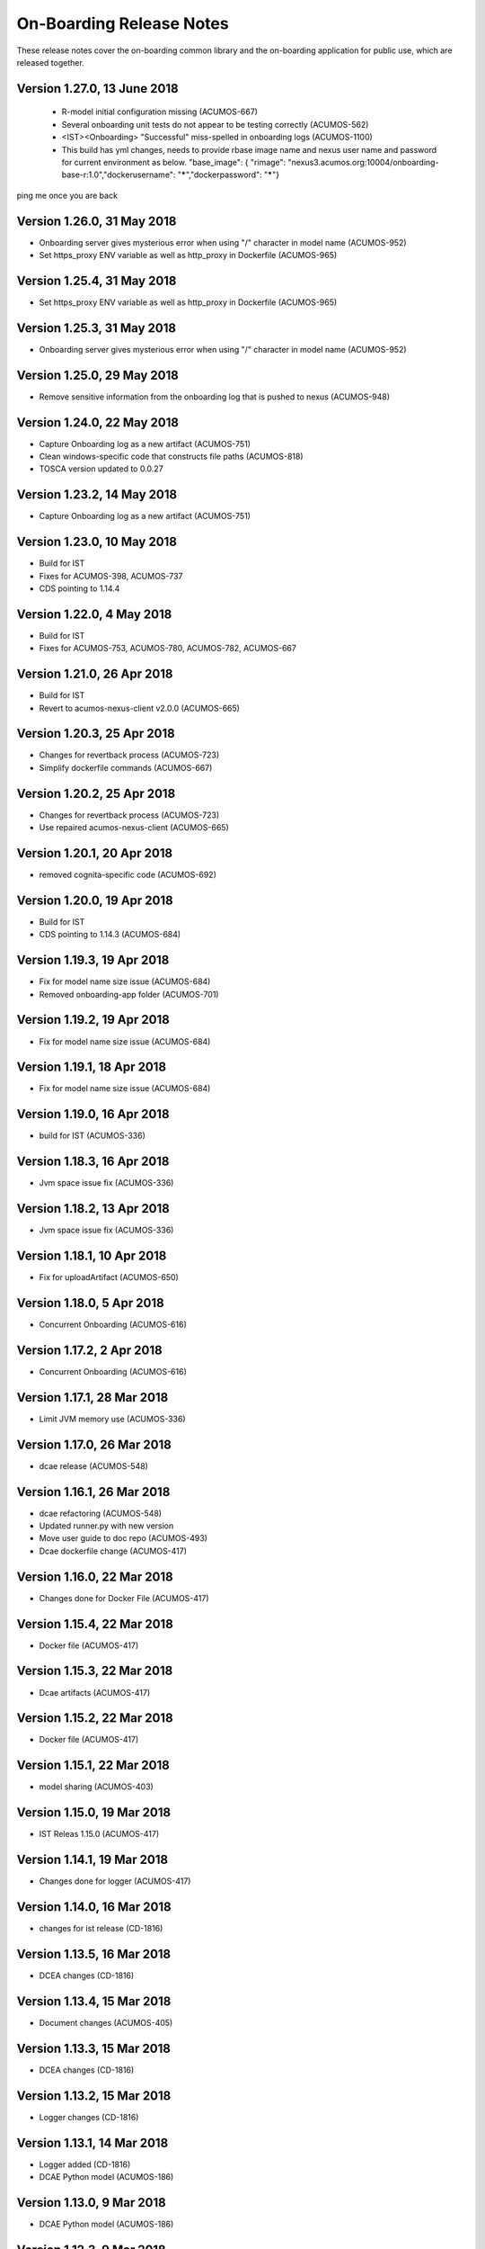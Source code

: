 .. ===============LICENSE_START=======================================================
.. Acumos CC-BY-4.0
.. ===================================================================================
.. Copyright (C) 2017-2018 AT&T Intellectual Property & Tech Mahindra. All rights reserved.
.. ===================================================================================
.. This Acumos documentation file is distributed by AT&T and Tech Mahindra
.. under the Creative Commons Attribution 4.0 International License (the "License");
.. you may not use this file except in compliance with the License.
.. You may obtain a copy of the License at
..
.. http://creativecommons.org/licenses/by/4.0
..
.. This file is distributed on an "AS IS" BASIS,
.. WITHOUT WARRANTIES OR CONDITIONS OF ANY KIND, either express or implied.
.. See the License for the specific language governing permissions and
.. limitations under the License.
.. ===============LICENSE_END=========================================================

=========================
On-Boarding Release Notes
=========================

These release notes cover the on-boarding common library and the on-boarding application
for public use, which are released together.

Version 1.27.0, 13 June 2018
---------------------------
 * R-model initial configuration missing (ACUMOS-667)
 * Several onboarding unit tests do not appear to be testing correctly (ACUMOS-562)
 * <IST><Onboarding> "Successful" miss-spelled in onboarding logs (ACUMOS-1100)
 * This build has yml changes, needs to provide rbase image name and nexus user name and password for current environment as below. "base_image": {  "rimage": "nexus3.acumos.org:10004/onboarding-base-r:1.0","dockerusername": "*****","dockerpassword": "*****"}

ping me once you are back

Version 1.26.0, 31 May 2018
---------------------------
* Onboarding server gives mysterious error when using "/" character in model name (ACUMOS-952)
* Set https_proxy ENV variable as well as http_proxy in Dockerfile (ACUMOS-965)

Version 1.25.4, 31 May 2018
---------------------------

* Set https_proxy ENV variable as well as http_proxy in Dockerfile (ACUMOS-965)

Version 1.25.3, 31 May 2018
---------------------------

* Onboarding server gives mysterious error when using "/" character in model name (ACUMOS-952)

Version 1.25.0, 29 May 2018
---------------------------

* Remove sensitive information from the onboarding log that is pushed to nexus (ACUMOS-948)

Version 1.24.0, 22 May 2018
---------------------------

* Capture Onboarding log as a new artifact (ACUMOS-751)
* Clean windows-specific code that constructs file paths (ACUMOS-818)
* TOSCA version updated to 0.0.27

Version 1.23.2, 14 May 2018
---------------------------

* Capture Onboarding log as a new artifact (ACUMOS-751)


Version 1.23.0, 10 May 2018
---------------------------

* Build for IST
* Fixes for ACUMOS-398, ACUMOS-737
* CDS pointing to 1.14.4

Version 1.22.0, 4 May 2018
---------------------------

* Build for IST
* Fixes for ACUMOS-753, ACUMOS-780, ACUMOS-782, ACUMOS-667

Version 1.21.0, 26 Apr 2018
---------------------------

* Build for IST
* Revert to acumos-nexus-client v2.0.0 (ACUMOS-665)

Version 1.20.3, 25 Apr 2018
---------------------------

* Changes for revertback process (ACUMOS-723)
* Simplify dockerfile commands (ACUMOS-667)

Version 1.20.2, 25 Apr 2018
---------------------------

* Changes for revertback process (ACUMOS-723)
* Use repaired acumos-nexus-client (ACUMOS-665)

Version 1.20.1, 20 Apr 2018
---------------------------

* removed cognita-specific code (ACUMOS-692)

Version 1.20.0, 19 Apr 2018
---------------------------

* Build for IST
* CDS pointing to 1.14.3 (ACUMOS-684)

Version 1.19.3, 19 Apr 2018
---------------------------

* Fix for model name size issue (ACUMOS-684)
* Removed onboarding-app folder (ACUMOS-701)

Version 1.19.2, 19 Apr 2018
---------------------------

* Fix for model name size issue (ACUMOS-684)

Version 1.19.1, 18 Apr 2018
---------------------------

* Fix for model name size issue (ACUMOS-684)

Version 1.19.0, 16 Apr 2018
---------------------------

* build for IST (ACUMOS-336)

Version 1.18.3, 16 Apr 2018
---------------------------

* Jvm space issue fix (ACUMOS-336)

Version 1.18.2, 13 Apr 2018
---------------------------

* Jvm space issue fix (ACUMOS-336)

Version 1.18.1, 10 Apr 2018
---------------------------

* Fix for uploadArtifact (ACUMOS-650)

Version 1.18.0, 5 Apr 2018
--------------------------

* Concurrent Onboarding (ACUMOS-616)

Version 1.17.2, 2 Apr 2018
--------------------------

* Concurrent Onboarding (ACUMOS-616)

Version 1.17.1, 28 Mar 2018
---------------------------

* Limit JVM memory use (ACUMOS-336)

Version 1.17.0, 26 Mar 2018
---------------------------

* dcae release (ACUMOS-548)

Version 1.16.1, 26 Mar 2018
---------------------------

* dcae refactoring (ACUMOS-548)
* Updated runner.py with new version
* Move user guide to doc repo (ACUMOS-493)
* Dcae dockerfile change (ACUMOS-417)

Version 1.16.0, 22 Mar 2018
---------------------------

* Changes done for Docker File (ACUMOS-417)

Version 1.15.4, 22 Mar 2018
---------------------------

* Docker file (ACUMOS-417)

Version 1.15.3, 22 Mar 2018
---------------------------

* Dcae artifacts (ACUMOS-417)

Version 1.15.2, 22 Mar 2018
---------------------------

* Docker file (ACUMOS-417)

Version 1.15.1, 22 Mar 2018
---------------------------

* model sharing (ACUMOS-403)

Version 1.15.0, 19 Mar 2018
---------------------------

* IST Releas 1.15.0 (ACUMOS-417)

Version 1.14.1, 19 Mar 2018
---------------------------

* Changes done for logger (ACUMOS-417)

Version 1.14.0, 16 Mar 2018
---------------------------

* changes for ist release (CD-1816)

Version 1.13.5, 16 Mar 2018
---------------------------

* DCEA changes (CD-1816)

Version 1.13.4, 15 Mar 2018
---------------------------

* Document changes (ACUMOS-405)

Version 1.13.3, 15 Mar 2018
---------------------------

* DCEA changes (CD-1816)

Version 1.13.2, 15 Mar 2018
---------------------------

* Logger changes (CD-1816)

Version 1.13.1, 14 Mar 2018
---------------------------

* Logger added (CD-1816)
* DCAE Python model (ACUMOS-186)

Version 1.13.0, 9 Mar 2018
--------------------------

* DCAE Python model (ACUMOS-186)

Version 1.12.3, 9 Mar 2018
--------------------------

* DCAE Python model (ACUMOS-186)

Version 1.12.2, 9 Mar 2018
--------------------------

* DCAE Python Models (ACUMOS-233)

Version 1.12.1, 7 Mar 2018
--------------------------

* Web onboarding (ACUMOS-233)

Version 1.12.0, 7 Mar 2018
--------------------------

* Refactor into common and application sub-projects
* Logging standards (ACUMOS-211)

Version 1.10.8, 23 Feb 2018
---------------------------

* ACUMOS-11, 13,53,213,212,203,9

Version 1.10.7, 16 Feb 2018
---------------------------

* Use case (ACUMOS-114)

Version 1.8.3, 11 Dec 2017
---------------------------

* changed on-boarding version to 1.8.3-SNAPSHOT

Version 1.7.9, 13 Dec 2017
---------------------------

*  onboarding-app-1.7.9 compatible with CDS 1.10.1

Version 1.0.0, Dec 2017
-----------------------

* Initial release
